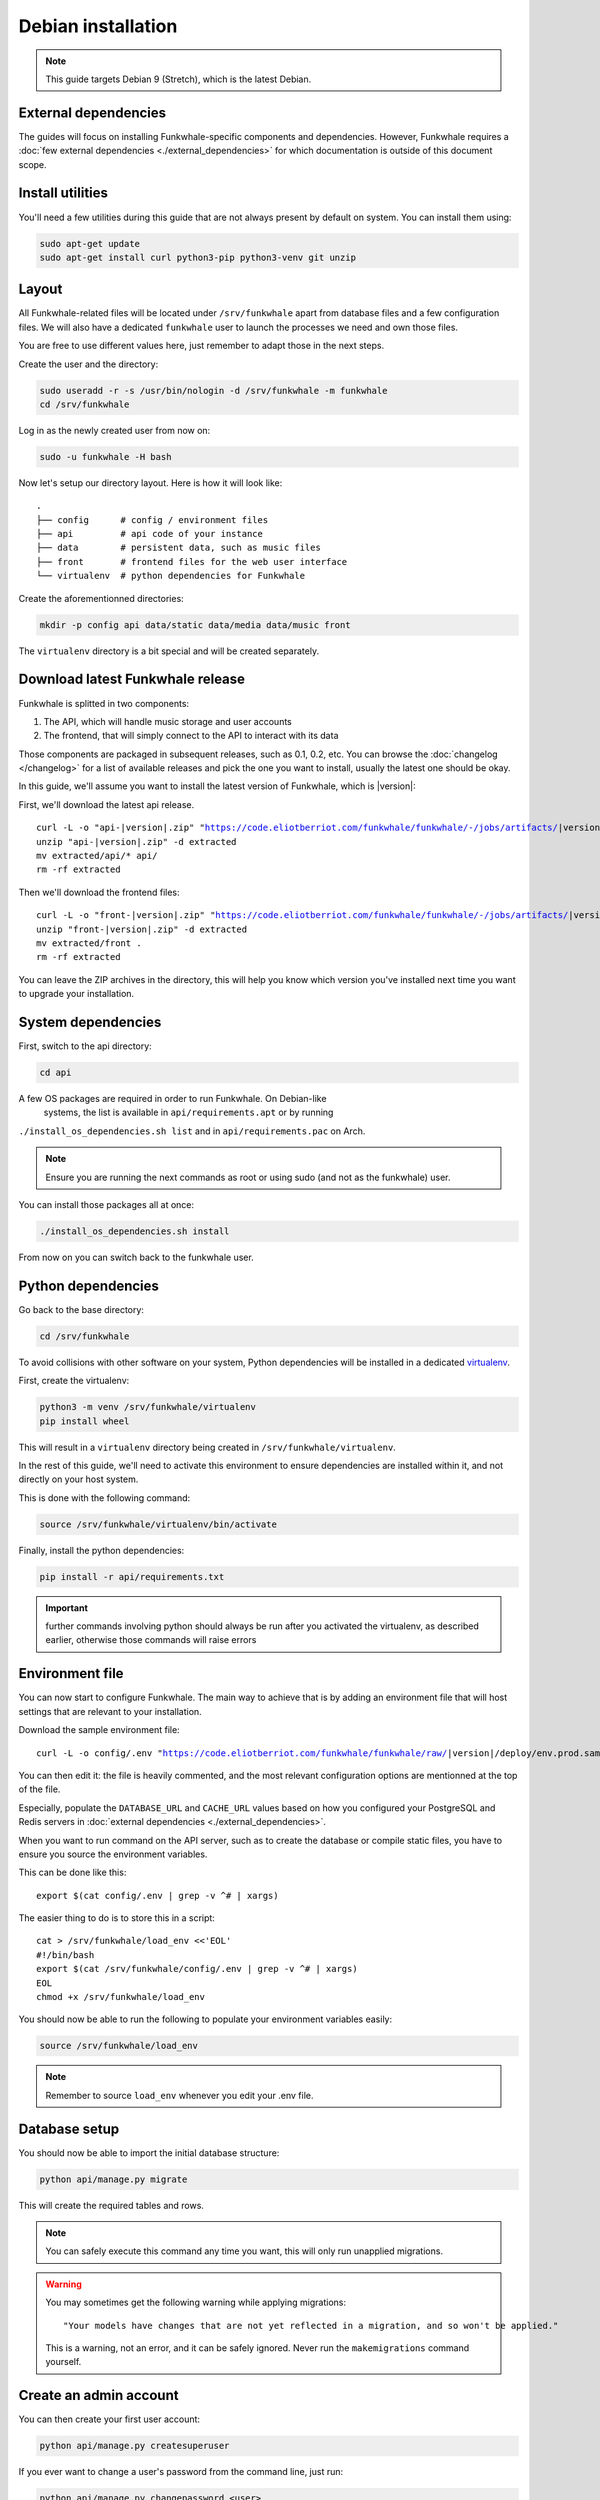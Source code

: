 Debian installation
===================

.. note::

    This guide targets Debian 9 (Stretch), which is the latest Debian.

External dependencies
---------------------

The guides will focus on installing Funkwhale-specific components and
dependencies. However, Funkwhale requires a
:doc:`few external dependencies <./external_dependencies>` for which
documentation is outside of this document scope.

Install utilities
-----------------

You'll need a few utilities during this guide that are not always present by
default on system. You can install them using:

.. code-block:: shell

    sudo apt-get update
    sudo apt-get install curl python3-pip python3-venv git unzip


Layout
-------

All Funkwhale-related files will be located under ``/srv/funkwhale`` apart
from database files and a few configuration files. We will also have a
dedicated ``funkwhale`` user to launch the processes we need and own those files.

You are free to use different values here, just remember to adapt those in the
next steps.

.. _create-funkwhale-user:

Create the user and the directory:

.. code-block:: shell

    sudo useradd -r -s /usr/bin/nologin -d /srv/funkwhale -m funkwhale
    cd /srv/funkwhale

Log in as the newly created user from now on:

.. code-block:: shell

    sudo -u funkwhale -H bash

Now let's setup our directory layout. Here is how it will look like::

    .
    ├── config      # config / environment files
    ├── api         # api code of your instance
    ├── data        # persistent data, such as music files
    ├── front       # frontend files for the web user interface
    └── virtualenv  # python dependencies for Funkwhale

Create the aforementionned directories:

.. code-block:: shell

    mkdir -p config api data/static data/media data/music front

The ``virtualenv`` directory is a bit special and will be created separately.

Download latest Funkwhale release
----------------------------------

Funkwhale is splitted in two components:

1. The API, which will handle music storage and user accounts
2. The frontend, that will simply connect to the API to interact with its data

Those components are packaged in subsequent releases, such as 0.1, 0.2, etc.
You can browse the :doc:`changelog </changelog>` for a list of available releases
and pick the one you want to install, usually the latest one should be okay.

In this guide, we'll assume you want to install the latest version of Funkwhale,
which is |version|:

First, we'll download the latest api release.

.. parsed-literal::

    curl -L -o "api-|version|.zip" "https://code.eliotberriot.com/funkwhale/funkwhale/-/jobs/artifacts/|version|/download?job=build_api"
    unzip "api-|version|.zip" -d extracted
    mv extracted/api/* api/
    rm -rf extracted


Then we'll download the frontend files:

.. parsed-literal::

    curl -L -o "front-|version|.zip" "https://code.eliotberriot.com/funkwhale/funkwhale/-/jobs/artifacts/|version|/download?job=build_front"
    unzip "front-|version|.zip" -d extracted
    mv extracted/front .
    rm -rf extracted

You can leave the ZIP archives in the directory, this will help you know
which version you've installed next time you want to upgrade your installation.

System dependencies
-------------------

First, switch to the api directory:

.. code-block:: shell

    cd api

A few OS packages are required in order to run Funkwhale. On Debian-like
 systems, the list is available in ``api/requirements.apt`` or by running
``./install_os_dependencies.sh list`` and in ``api/requirements.pac`` on
Arch.

.. note::

    Ensure you are running the next commands as root or using sudo
    (and not as the funkwhale) user.

You can install those packages all at once:

.. code-block:: shell

    ./install_os_dependencies.sh install

From now on you can switch back to the funkwhale user.

Python dependencies
--------------------

Go back to the base directory:

.. code-block:: shell

    cd /srv/funkwhale

To avoid collisions with other software on your system, Python dependencies
will be installed in a dedicated
`virtualenv <https://docs.python.org/3/library/venv.html>`_.

First, create the virtualenv:

.. code-block:: shell

    python3 -m venv /srv/funkwhale/virtualenv
    pip install wheel

This will result in a ``virtualenv`` directory being created in
``/srv/funkwhale/virtualenv``.

In the rest of this guide, we'll need to activate this environment to ensure
dependencies are installed within it, and not directly on your host system.

This is done with the following command:

.. code-block:: shell

    source /srv/funkwhale/virtualenv/bin/activate

Finally, install the python dependencies:

.. code-block:: shell

    pip install -r api/requirements.txt

.. important::

    further commands involving python should always be run after you activated
    the virtualenv, as described earlier, otherwise those commands will raise
    errors


Environment file
----------------

You can now start to configure Funkwhale. The main way to achieve that is by
adding an environment file that will host settings that are relevant to your
installation.

Download the sample environment file:

.. parsed-literal::

    curl -L -o config/.env "https://code.eliotberriot.com/funkwhale/funkwhale/raw/|version|/deploy/env.prod.sample"

You can then edit it: the file is heavily commented, and the most relevant
configuration options are mentionned at the top of the file.

Especially, populate the ``DATABASE_URL`` and ``CACHE_URL`` values based on
how you configured your PostgreSQL and Redis servers in
:doc:`external dependencies <./external_dependencies>`.


When you want to run command on the API server, such as to create the
database or compile static files, you have to ensure you source
the environment variables.

This can be done like this::

    export $(cat config/.env | grep -v ^# | xargs)

The easier thing to do is to store this in a script::

    cat > /srv/funkwhale/load_env <<'EOL'
    #!/bin/bash
    export $(cat /srv/funkwhale/config/.env | grep -v ^# | xargs)
    EOL
    chmod +x /srv/funkwhale/load_env

You should now be able to run the following to populate your environment
variables easily:

.. code-block:: shell

    source /srv/funkwhale/load_env

.. note::

    Remember to source ``load_env`` whenever you edit your .env file.

Database setup
---------------

You should now be able to import the initial database structure:

.. code-block:: shell

    python api/manage.py migrate

This will create the required tables and rows.

.. note::

    You can safely execute this command any time you want, this will only
    run unapplied migrations.

.. warning::

    You may sometimes get the following warning while applying migrations::

        "Your models have changes that are not yet reflected in a migration, and so won't be applied."

    This is a warning, not an error, and it can be safely ignored.
    Never run the ``makemigrations`` command yourself.

Create an admin account
-----------------------

You can then create your first user account:

.. code-block:: shell

    python api/manage.py createsuperuser

If you ever want to change a user's password from the command line, just run:

.. code-block:: shell

    python api/manage.py changepassword <user>

Collect static files
--------------------

Static files are the static assets used by the API server (icon PNGs, CSS, etc.).
We need to collect them explicitely, so they can be served by the webserver:

.. code-block:: shell

    python api/manage.py collectstatic

This should populate the directory you choose for the ``STATIC_ROOT`` variable
in your ``.env`` file.

Systemd unit file
------------------

See :doc:`./systemd`.

Reverse proxy setup
--------------------

See :ref:`reverse-proxy <reverse-proxy-setup>`.

